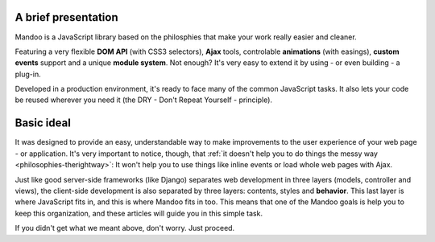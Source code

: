 .. _intro-overview:

A brief presentation
====================

Mandoo is a JavaScript library based on the philosphies that make your work really easier and cleaner.

Featuring a very flexible **DOM API** (with CSS3 selectors), **Ajax** tools, controlable **animations** (with easings), **custom events** support and a unique **module system**. Not enough? It's very easy to extend it by using - or even building - a plug-in.

Developed in a production environment, it's ready to face many of the common JavaScript tasks. It also lets your code be reused wherever you need it (the DRY - Don't Repeat Yourself - principle).

Basic ideal
===========

It was designed to provide an easy, understandable way to make improvements to the user experience of your web page - or application. It's very important to notice, though, that :ref:`it doesn't help you to do things the messy way <philosophies-therightway>`: It won't help you to use things like inline events or load whole web pages with Ajax.

Just like good server-side frameworks (like Django) separates web development in three layers (models, controller and views), the client-side development is also separated by three layers: contents, styles and **behavior**. This last layer is where JavaScript fits in, and this is where Mandoo fits in too. This means that one of the Mandoo goals is help you to keep this organization, and these articles will guide you in this simple task.

If you didn't get what we meant above, don't worry. Just proceed.